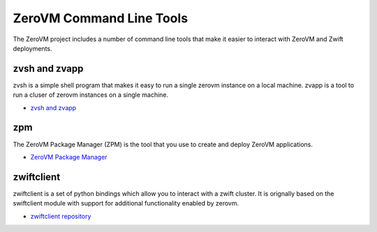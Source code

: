.. _clitools:

ZeroVM Command Line Tools
=========================

The ZeroVM project includes a number of command line tools that make
it easier to interact with ZeroVM and Zwift deployments.

zvsh and zvapp
--------------

zvsh is a simple shell program that makes it easy to run a single
zerovm instance on a local machine. zvapp is a tool to run a cluser of
zerovm instances on a single machine.

* `zvsh and zvapp </projects/zerovm-cli/en/latest/>`_

zpm
---

The ZeroVM Package Manager (ZPM) is the tool that you use to create
and deploy ZeroVM applications.


* `ZeroVM Package Manager </projects/zerovm-zpm/en/latest/>`_

zwiftclient
-----------

zwiftclient is a set of python bindings which allow you to interact
with a zwift cluster. It is orignally based on the swiftclient module
with support for additional functionality enabled by zerovm.

* `zwiftclient repository <https://github.com/zerovm/python-zwiftclient/>`_

